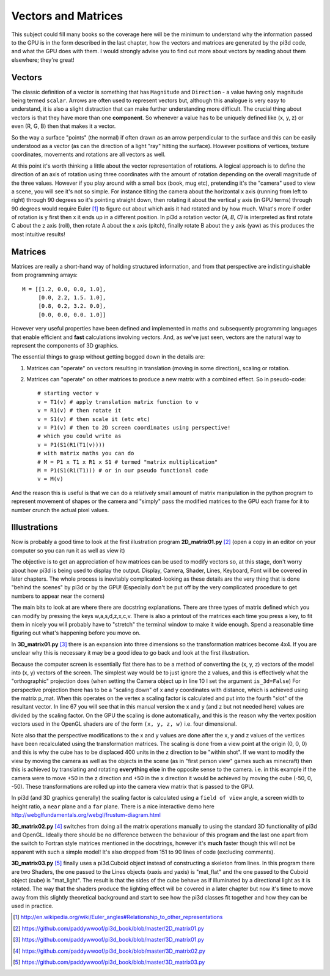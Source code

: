 .. highlight:: python
   :linenothreshold: 25

Vectors and Matrices
====================

This subject could fill many books so the coverage here will be the minimum
to understand why the information passed to the GPU is in the form described
in the last chapter, how the vectors and matrices are generated by the
pi3d code, and what the GPU does with them. I would strongly advise you to
find out more about vectors by reading about them elsewhere; they're great!

Vectors
-------

The classic definition of a vector is something that has ``Magnitude``
and ``Direction`` - a value having only magnitude being termed ``scalar``.
Arrows are often used to represent vectors but, although this analogue is
very easy to understand, it is also a slight distraction that can make
further understanding more difficult. The crucial thing about vectors is
that they have more than one **component**. So whenever a value has to be
uniquely defined like (x, y, z) or even (R, G, B) then that makes it a
vector.

.. image:: Coord_system_CA_0.png
   :align: left

So the way a surface "points" (the normal) if often drawn as an
arrow perpendicular to the surface and this can be easily understood as
a vector (as can the direction of a light "ray" hitting the surface). However
positions of vertices, texture coordinates, movements and rotations are
all vectors as well.

At this point it's worth thinking a little about the vector representation
of rotations. A logical approach is to define the direction of an axis of
rotation using three coordinates with the amount of rotation depending on
the overall magnitude of the three values. However if you play around with
a small box (book, mug etc), pretending it's the "camera" used to view a scene,
you will see it's not so simple. For instance tilting the camera about
the horizontal x axis (running from left to right) through 90 degrees so it's pointing
straight down, then rotating it about the vertical y axis (in GPU terms)
through 90 degrees would require Euler [#]_ to figure out about which
axis it had rotated and by how much. What's more if order of rotation is
y first then x it ends up in a different position. In pi3d a rotation vector
`(A, B, C)` is interpreted as first rotate C about the z axis (roll), then
rotate A about the x axis (pitch), finally rotate B about the y axis (yaw)
as this produces the most intuitive results!

Matrices
--------

Matrices are really a short-hand way of holding structured information, and
from that perspective are indistinguishable from programming arrays::

  M = [[1.2, 0.0, 0.0, 1.0],
       [0.0, 2.2, 1.5. 1.0],
       [0.8, 0.2, 3.2. 0.0],
       [0.0, 0.0, 0.0. 1.0]]

However very useful properties have been defined and implemented in maths and
subsequently programming languages that enable efficient and **fast**
calculations involving vectors. And, as we've just seen, vectors are the
natural way to represent the components of 3D graphics.

The essential things to grasp without getting bogged down in the details
are:

1. Matrices can "operate" on vectors resulting in translation (moving in
   some direction), scaling or rotation.

2. Matrices can "operate" on other matrices to produce a new matrix with
   a combined effect. So in pseudo-code::

     # starting vector v
     v = T1(v) # apply translation matrix function to v
     v = R1(v) # then rotate it
     v = S1(v) # then scale it (etc etc)
     v = P1(v) # then to 2D screen coordinates using perspective!
     # which you could write as
     v = P1(S1(R1(T1(v))))
     # with matrix maths you can do
     # M = P1 x T1 x R1 x S1 # termed "matrix multiplication"
     M = P1(S1(R1(T1))) # or in our pseudo functional code
     v = M(v)

And the reason this is useful is that we can do a relatively small amount
of matrix manipulation in the python program to represent movement of shapes
or the camera and "simply" pass the modified matrices to the GPU each frame
for it to number crunch the actual pixel values.

Illustrations
-------------

Now is probably a good time to look at the first illustration program
**2D_matrix01.py** [#]_ (open a copy in an editor on your computer so you
can run it as well as view it)

The objective is to get an appreciation of how matrices can be used to
modify vectors so, at this stage, don't worry about how pi3d is being used
to display the output. Display, Camera, Shader, Lines, Keyboard, Font will
be covered in later chapters. The whole process is inevitably complicated-looking
as these details are the very thing that is done "behind the scenes" by
pi3d or by the GPU! (Especially don't be put off by the very complicated
procedure to get numbers to appear near the corners)

The main bits to look at are where there are docstring explanations. There
are three types of matrix defined which you can modify by pressing the keys
w,a,s,d,z,x,c,v. There is also a printout of the matrices each time you
press a key, to fit them in nicely you will probably have to "stretch" the
terminal window to make it wide enough. Spend a reasonable time figuring
out what's happening before you move on.

In **3D_matrix01.py** [#]_ there is an expansion into three dimensions so the transformation
matrices become 4x4. If you are unclear why this is necessary it may be a
good idea to go back and look at the first illustration.

.. image:: perspective.png
   :align: left

Because the computer screen is essentially flat there has to be a method of
converting the (x, y, z) vectors of the model into (x, y) vectors of the
screen. The simplest way would be to just ignore the z values, and this is
effectively what the "orthographic" projection does (when setting the Camera
object up in line 10 I set the argument ``is_3d=False``) For perspective
projection there has to be a "scaling down" of x and y coordinates with distance,
which is achieved using the matrix p_mat. When this operates
on the vertex a scaling factor is calculated and put into the fourth "slot"
of the resultant vector. In line 67 you will see that in this manual version
the x and y (and z but not needed here) values are divided by the scaling factor.
On the GPU the scaling is done automatically, and this is the reason why
the vertex position vectors used in the OpenGL shaders are of the form
``(x, y, z, w)`` i.e. four dimensional.

Note also that the perspective modifications to the x and y values are
done after the x, y and z values of the vertices have been recalculated
using the transformation matrices. The scaling is done from a view point
at the origin (0, 0, 0) and this is why the cube has to be displaced 400
units in the z direction to be "within shot". If we want to modify the
view by moving the camera as well as the objects in the scene (as in "first
person view" games such as minecraft) then this is achieved by translating
and rotating **everything else** in the opposite sense to the camera. i.e.
in this example if the camera were to move +50 in the z direction and +50
in the x direction it would be achieved by moving the cube (-50, 0, -50).
These transformations are rolled up into the camera view matrix that is
passed to the GPU.

In pi3d (and 3D graphics generally) the scaling factor is calculated using
a ``field of view`` angle, a screen width to height ratio, a ``near`` plane
and a ``far`` plane. There is a nice interactive demo here
http://webglfundamentals.org/webgl/frustum-diagram.html

**3D_matrix02.py** [#]_ switches from doing all the matrix operations
manually to using the standard 3D functionality of pi3d and OpenGL. Ideally
there should be no difference between the behaviour of this program and
the last one apart from the switch to Fortran style matrices mentioned in the
docstrings, however it's **much** faster though this will not be apparent
with such a simple model! It's also dropped from 151 to 90 lines of code
(excluding comments).

**3D_matrix03.py** [#]_ finally uses a pi3d.Cuboid object instead of
constructing a skeleton from lines. In this program there are two Shaders,
the one passed to the Lines objects (xaxis and yaxis) is "mat_flat" and
the one passed to the Cuboid object (cube) is "mat_light". The result is
that the sides of the cube behave as if illuminated by a directional light
as it is rotated. The way that the shaders produce the lighting effect will
be covered in a later chapter but now it's time to move away from this
slightly theoretical background and start to see how the pi3d classes fit
together and how they can be used in practice.

.. [#] http://en.wikipedia.org/wiki/Euler_angles#Relationship_to_other_representations
.. [#] https://github.com/paddywwoof/pi3d_book/blob/master/2D_matrix01.py
.. [#] https://github.com/paddywwoof/pi3d_book/blob/master/3D_matrix01.py
.. [#] https://github.com/paddywwoof/pi3d_book/blob/master/3D_matrix02.py
.. [#] https://github.com/paddywwoof/pi3d_book/blob/master/3D_matrix03.py
